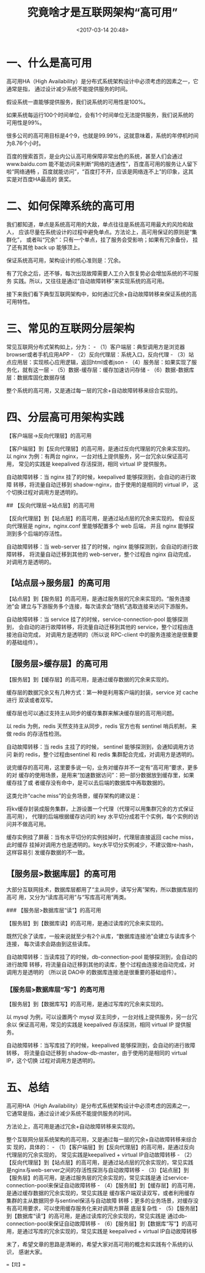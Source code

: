 #+title: 究竟啥才是互联网架构“高可用”
#+date: <2017-03-14 20:48>
#+filetags: reprint


* 一、什么是高可用

高可用HA（High
Availability）是分布式系统架构设计中必须考虑的因素之一，它通常是指，
通过设计减少系统不能提供服务的时间。

假设系统一直能够提供服务，我们说系统的可用性是100%。

如果系统每运行100个时间单位，会有1个时间单位无法提供服务，我们说系统的可用性是99%。

很多公司的高可用目标是4个9，也就是99.99%，这就意味着，系统的年停机时间为8.76个小时。

百度的搜索首页，是业内公认高可用保障非常出色的系统，甚至人们会通过www.baidu.com
能不能访问来判断“网络的连通性”，百度高可用的服务让人留下啦“网络通畅
，百度就能访问”，“百度打不开，应该是网络连不上”的印象，这其实是对百度HA最高的
褒奖。

* 二、如何保障系统的高可用

我们都知道，单点是系统高可用的大敌，单点往往是系统高可用最大的风险和敌人，
应该尽量在系统设计的过程中避免单点。方法论上，高可用保证的原则是“集群化”，
或者叫“冗余”：只有一个单点，挂了服务会受影响；如果有冗余备份，
挂了还有其他 back up 能够顶上。

保证系统高可用，架构设计的核心准则是：冗余。

有了冗余之后，还不够，每次出现故障需要人工介入恢复势必会增加系统的不可服务
实践。所以，又往往是通过“自动故障转移”来实现系统的高可用。

接下来我们看下典型互联网架构中，如何通过冗余+自动故障转移来保证系统的高可用特性。

* 三、常见的互联网分层架构

[[./images/2017-03-14-high-availability/1.webp]]
常见互联网分布式架构如上，分为： -
（1）客户端层：典型调用方是浏览器browser或者手机应用APP -
（2）反向代理层：系统入口，反向代理 -
（3）站点应用层：实现核心应用逻辑，返回html或者json -
（4）服务层：如果实现了服务化，就有这一层 -
（5）数据-缓存层：缓存加速访问存储 -
（6）数据-数据库层：数据库固化数据存储

整个系统的高可用，又是通过每一层的冗余+自动故障转移来综合实现的。

* 四、分层高可用架构实践

【客户端层->反向代理层】的高可用

【客户端层】到【反向代理层】的高可用，是通过反向代理层的冗余来实现的。
以 nginx 为例：有两台
nginx，一台对线上提供服务，另一台冗余以保证高可用， 常见的实践是
keepalived 存活探测，相同 virtual IP 提供服务。

自动故障转移：当 nginx 挂了的时候，keepalived
能够探测到，会自动的进行故障 转移，将流量自动迁移到
shadow-nginx，由于使用的是相同的 virtual IP，
这个切换过程对调用方是透明的。

## 【反向代理层->站点层】的高可用

【反向代理层】到【站点层】的高可用，是通过站点层的冗余来实现的。
假设反向代理层是 nginx，nginx.conf 里能够配置多个 web 后端， 并且 nginx
能够探测到多个后端的存活性。

自动故障转移：当 web-server 挂了的时候，nginx
能够探测到，会自动的进行故障转移， 将流量自动迁移到其他的
web-server，整个过程由 nginx 自动完成，对调用方是透明的。

** 【站点层->服务层】的高可用

【站点层】到【服务层】的高可用，是通过服务层的冗余来实现的。“服务连接池”会
建立与下游服务多个连接，每次请求会“随机”选取连接来访问下游服务。

自动故障转移：当 service 挂了的时候，service-connection-pool
能够探测到， 会自动的进行故障转移，将流量自动迁移到其他的
service，整个过程由连接池自动完成， 对调用方是透明的（所以说 RPC-client
中的服务连接池是很重要的基础组件）。

** 【服务层>缓存层】的高可用

【服务层】到【缓存层】的高可用，是通过缓存数据的冗余来实现的。

缓存层的数据冗余又有几种方式：第一种是利用客户端的封装，service 对 cache
进行 双读或者双写。

缓存层也可以通过支持主从同步的缓存集群来解决缓存层的高可用问题。

以 redis 为例，redis 天然支持主从同步，redis 官方也有 sentinel
哨兵机制， 来做 redis 的存活性检测。

自动故障转移：当 redis 主挂了的时候， sentinel
能够探测到，会通知调用方访问 新的 redis，整个过程由sentinel 和 redis
集群配合完成，对调用方是透明的。

说完缓存的高可用，这里要多说一句，业务对缓存并不一定有“高可用”要求，更多的对
缓存的使用场景，是用来“加速数据访问”：把一部分数据放到缓存里，如果缓存挂了或
者缓存没有命中，是可以去后端的数据库中再取数据的。

这类允许“cache miss”的业务场景，缓存架构的建议是：

将kv缓存封装成服务集群，上游设置一个代理（代理可以用集群冗余的方式保证高可用），
代理的后端根据缓存访问的 key
水平切分成若干个实例，每个实例的访问并不做高可用。

缓存实例挂了屏蔽：当有水平切分的实例挂掉时，代理层直接返回 cache
miss，此时缓存
挂掉对调用方也是透明的。key水平切分实例减少，不建议做re-hash，这样容易引
发缓存数据的不一致。

** 【服务层>数据库层】的高可用

大部分互联网技术，数据库层都用了“主从同步，读写分离”架构，所以数据库层的高可
用，又分为“读库高可用”与“写库高可用”两类。

### 【服务层>数据库层“读”】的高可用

【服务层】到【数据库读】的高可用，是通过读库的冗余来实现的。

既然冗余了读库，一般来说就至少有2个从库，“数据库连接池”会建立与读库多个连接，
每次请求会路由到这些读库。

自动故障转移：当读库挂了的时候，db-connection-pool
能够探测到，会自动的进行故障
转移，将流量自动迁移到其他的读库，整个过程由连接池自动完成，对调用方是透明的
（所以说 DAO中 的数据库连接池是很重要的基础组件）。

*** 【服务层>数据库层“写”】的高可用

【服务层】到【数据库写】的高可用，是通过写库的冗余来实现的。

以 mysql 为例，可以设置两个 mysql
双主同步，一台对线上提供服务，另一台冗余以 保证高可用，常见的实践是
keepalived 存活探测，相同 virtual IP 提供服务。

自动故障转移：当写库挂了的时候，keepalived
能够探测到，会自动的进行故障转移， 将流量自动迁移到
shadow-db-master，由于使用的是相同的 virtual IP，这个切换
过程对调用方是透明的。

* 五、总结

高可用HA（High Availability）是分布式系统架构设计中必须考虑的因素之一，
它通常是指，通过设计减少系统不能提供服务的时间。

方法论上，高可用是通过冗余+自动故障转移来实现的。

整个互联网分层系统架构的高可用，又是通过每一层的冗余+自动故障转移来综合实
现的，具体的： -
（1）【客户端层】到【反向代理层】的高可用，是通过反向代理层的冗余实现的，
常见实践是keepalived + virtual IP自动故障转移 -
（2）【反向代理层】到【站点层】的高可用，是通过站点层的冗余实现的，常见实践
是nginx与web-server之间的存活性探测与自动故障转移 -
（3）【站点层】到【服务层】的高可用，是通过服务层的冗余实现的，常见实践是通
过service-connection-pool来保证自动故障转移 -
（4）【服务层】到【缓存层】的高可用，是通过缓存数据的冗余实现的，常见实践是
缓存客户端双读双写，或者利用缓存集群的主从数据同步与sentinel保活与自动故障
转移；更多的业务场景，对缓存没有高可用要求，可以使用缓存服务化来对调用方屏蔽
底层复杂性 -
（5）【服务层】到【数据库“读”】的高可用，是通过读库的冗余实现的，常见实践是
通过db-connection-pool来保证自动故障转移 -
（6）【服务层】到【数据库“写”】的高可用，是通过写库的冗余实现的，常见实践是
keepalived + virtual IP自动故障转移

末了，希望文章的思路是清晰的，希望大家对高可用的概念和实践有个系统的认识，
感谢大家。

==【完】==
